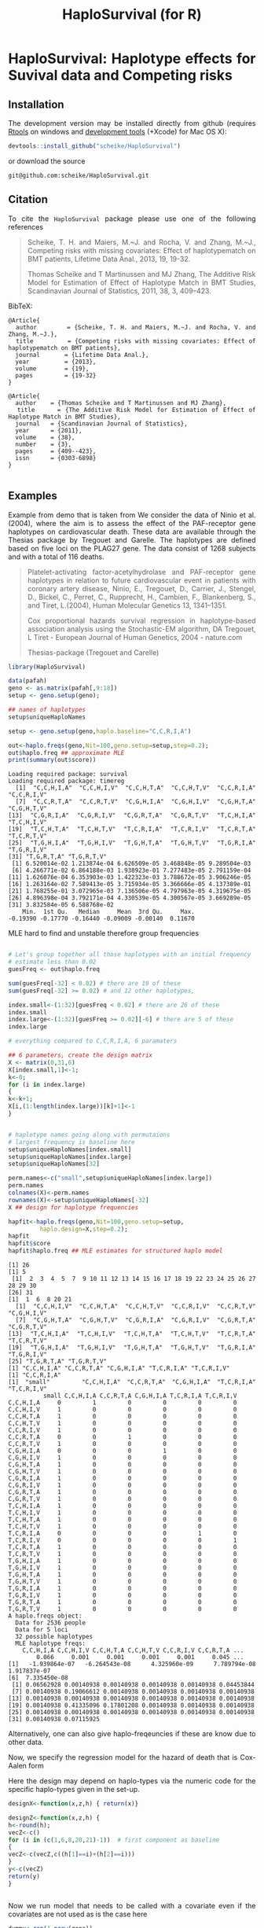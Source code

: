 * HaploSurvival: Haplotype effects for Suvival data and Competing risks 



** Installation

The development version may be installed directly from github
(requires [[http://cran.r-project.org/bin/windows/Rtools/][Rtools]] on windows
and [[http://cran.r-project.org/bin/macosx/tools/][development tools]] (+Xcode) for Mac OS X):
#+BEGIN_SRC R :exports both :eval never
devtools::install_github("scheike/HaploSurvival")
#+END_SRC
or download the source 
#+BEGIN_EXAMPLE
git@github.com:scheike/HaploSurvival.git
#+END_EXAMPLE

** Citation

To cite the =HaploSurvival= package please use one of the following references

#+BEGIN_QUOTE
  Scheike, T. H. and Maiers, M.~J. and Rocha, V. and Zhang, M.~J.,
  Competing risks with missing covariates: Effect of haplotypematch on BMT patients,
  Lifetime Data Anal., 2013, 19, 19-32.

  Thomas Scheike and T Martinussen and MJ Zhang,
  The Additive Risk Model for Estimation of Effect of Haplotype Match in BMT Studies,
  Scandinavian Journal of Statistics,
  2011, 38, 3, 409--423.
#+END_QUOTE


BibTeX:
#+BEGIN_EXAMPLE
@Article{
  author        = {Scheike, T. H. and Maiers, M.~J. and Rocha, V. and Zhang, M.~J.},
  title         = {Competing risks with missing covariates: Effect of haplotypematch on BMT patients},
  journal       = {Lifetime Data Anal.},
  year          = {2013},
  volume        = {19},
  pages         = {19-32}
}

@Article{
  author    = {Thomas Scheike and T Martinussen and MJ Zhang},
  title     = {The Additive Risk Model for Estimation of Effect of Haplotype Match in BMT Studies},
  journal   = {Scandinavian Journal of Statistics},
  year      = {2011},
  volume    = {38},
  number    = {3},
  pages     = {409--423},
  issn      = {0303-6898}
}

#+END_EXAMPLE
       
** Examples

Example from demo that is taken from 
We consider the data of Ninio et al. (2004), where the aim is
to assess the effect of the PAF-receptor gene haplotypes on
cardiovascular death. These data are available through the
Thesias package by Tregouet and Garelle. The haplotypes
are defined based on five loci on the PLAG27 gene. The data
consist of 1268 subjects and with a total of 116 deaths.

#+BEGIN_QUOTE
Platelet-activating factor-acetylhydrolase and PAF-receptor gene haplotypes in relation to future cardiovascular event in patients with coronary artery disease, Ninio, E., Tregouet, D., Carrier, J., Stengel, D., Bickel, C., Perret, C., Rupprecht, H., Cambien, F., Blankenberg, S., and Tiret, L.(2004), Human Molecular Genetics 13, 1341–1351.  

Cox proportional hazards survival regression in haplotype-based association analysis using the Stochastic-EM 
algorithm, DA Tregouet, L Tiret - European Journal of Human Genetics, 2004 - nature.com


Thesias-package  (Tregouet and Carelle) 
#+END_QUOTE



#+BEGIN_SRC R :exports both :cache no 
library(HaploSurvival)
  
data(pafah)
geno <- as.matrix(pafah[,9:18])
setup <- geno.setup(geno);

## names of haplotypes
setup$uniqueHaploNames

setup <- geno.setup(geno,haplo.baseline="C,C,R,I,A") 

out<-haplo.freqs(geno,Nit=100,geno.setup=setup,step=0.2); 
out$haplo.freq ## approximate MLE
print(summary(out$score))
#+END_SRC

#+RESULTS:
#+BEGIN_example
Loading required package: survival
Loading required package: timereg
 [1] "C,C,H,I,A" "C,C,H,I,V" "C,C,H,T,A" "C,C,H,T,V" "C,C,R,I,A" "C,C,R,I,V"
 [7] "C,C,R,T,A" "C,C,R,T,V" "C,G,H,I,A" "C,G,H,I,V" "C,G,H,T,A" "C,G,H,T,V"
[13] "C,G,R,I,A" "C,G,R,I,V" "C,G,R,T,A" "C,G,R,T,V" "T,C,H,I,A" "T,C,H,I,V"
[19] "T,C,H,T,A" "T,C,H,T,V" "T,C,R,I,A" "T,C,R,I,V" "T,C,R,T,A" "T,C,R,T,V"
[25] "T,G,H,I,A" "T,G,H,I,V" "T,G,H,T,A" "T,G,H,T,V" "T,G,R,I,A" "T,G,R,I,V"
[31] "T,G,R,T,A" "T,G,R,T,V"
 [1] 6.520014e-02 1.213874e-04 6.626509e-05 3.468848e-05 9.289504e-03
 [6] 4.266771e-02 6.864188e-03 1.938923e-01 7.277483e-05 2.791159e-04
[11] 1.626076e-04 6.353903e-03 1.422323e-03 3.788672e-05 3.906246e-05
[16] 1.263164e-02 7.589413e-05 3.715934e-05 3.366666e-05 4.137389e-01
[21] 1.768255e-01 3.072965e-03 7.136506e-05 4.797963e-05 4.319675e-05
[26] 4.896398e-04 3.792171e-04 4.330539e-05 4.300567e-05 3.669289e-05
[31] 3.832584e-05 6.588768e-02
    Min.  1st Qu.   Median     Mean  3rd Qu.     Max. 
-0.19390 -0.17770 -0.16440 -0.09009 -0.00140  0.11670
#+END_example

MLE hard to find and unstable therefore group frequencies 
#+BEGIN_SRC R :exports both :cache no 

# Let's group together all those haplotypes with an initial frequency
# estimate less than 0.02
guesFreq <- out$haplo.freq

sum(guesFreq[-32] < 0.02) # there are 19 of these
sum(guesFreq[-32] >= 0.02) # and 12 other haplotypes,

index.small<-(1:32)[guesFreq < 0.02] # there are 26 of these
index.small
index.large<-(1:32)[guesFreq >= 0.02][-6] # there are 5 of these
index.large

# everything compared to C,C,R,I,A, 6 paramaters

## 6 parameters, create the design matrix 
X <- matrix(0,31,6)
X[index.small,1]<-1; 
k<-0; 
for (i in index.large) 
{
k<-k+1; 
X[i,(1:length(index.large))[k]+1]<-1
}


# haplotype names going along with permutaions 
# largest frequency is baseline here 
setup$uniqueHaploNames[index.small]
setup$uniqueHaploNames[index.large]
setup$uniqueHaploNames[32]

perm.names<-c("small",setup$uniqueHaploNames[index.large])
perm.names
colnames(X)<-perm.names
rownames(X)<-setup$uniqueHaploNames[-32]
X ## design for haplotype frequencies

hapfit<-haplo.freqs(geno,Nit=100,geno.setup=setup,
		 haplo.design=X,step=0.2); 
hapfit
hapfit$score
hapfit$haplo.freq ## MLE estimates for structured haplo model 
#+END_SRC

#+RESULTS:
#+BEGIN_example
[1] 26
[1] 5
 [1]  2  3  4  5  7  9 10 11 12 13 14 15 16 17 18 19 22 23 24 25 26 27 28 29 30
[26] 31
[1]  1  6  8 20 21
 [1] "C,C,H,I,V" "C,C,H,T,A" "C,C,H,T,V" "C,C,R,I,V" "C,C,R,T,V" "C,G,H,I,V"
 [7] "C,G,H,T,A" "C,G,H,T,V" "C,G,R,I,A" "C,G,R,I,V" "C,G,R,T,A" "C,G,R,T,V"
[13] "T,C,H,I,A" "T,C,H,I,V" "T,C,H,T,A" "T,C,H,T,V" "T,C,R,T,A" "T,C,R,T,V"
[19] "T,G,H,I,A" "T,G,H,I,V" "T,G,H,T,A" "T,G,H,T,V" "T,G,R,I,A" "T,G,R,I,V"
[25] "T,G,R,T,A" "T,G,R,T,V"
[1] "C,C,H,I,A" "C,C,R,T,A" "C,G,H,I,A" "T,C,R,I,A" "T,C,R,I,V"
[1] "C,C,R,I,A"
[1] "small"     "C,C,H,I,A" "C,C,R,T,A" "C,G,H,I,A" "T,C,R,I,A" "T,C,R,I,V"
          small C,C,H,I,A C,C,R,T,A C,G,H,I,A T,C,R,I,A T,C,R,I,V
C,C,H,I,A     0         1         0         0         0         0
C,C,H,I,V     1         0         0         0         0         0
C,C,H,T,A     1         0         0         0         0         0
C,C,H,T,V     1         0         0         0         0         0
C,C,R,I,V     1         0         0         0         0         0
C,C,R,T,A     0         0         1         0         0         0
C,C,R,T,V     1         0         0         0         0         0
C,G,H,I,A     0         0         0         1         0         0
C,G,H,I,V     1         0         0         0         0         0
C,G,H,T,A     1         0         0         0         0         0
C,G,H,T,V     1         0         0         0         0         0
C,G,R,I,A     1         0         0         0         0         0
C,G,R,I,V     1         0         0         0         0         0
C,G,R,T,A     1         0         0         0         0         0
C,G,R,T,V     1         0         0         0         0         0
T,C,H,I,A     1         0         0         0         0         0
T,C,H,I,V     1         0         0         0         0         0
T,C,H,T,A     1         0         0         0         0         0
T,C,H,T,V     1         0         0         0         0         0
T,C,R,I,A     0         0         0         0         1         0
T,C,R,I,V     0         0         0         0         0         1
T,C,R,T,A     1         0         0         0         0         0
T,C,R,T,V     1         0         0         0         0         0
T,G,H,I,A     1         0         0         0         0         0
T,G,H,I,V     1         0         0         0         0         0
T,G,H,T,A     1         0         0         0         0         0
T,G,H,T,V     1         0         0         0         0         0
T,G,R,I,A     1         0         0         0         0         0
T,G,R,I,V     1         0         0         0         0         0
T,G,R,T,A     1         0         0         0         0         0
T,G,R,T,V     1         0         0         0         0         0
A haplo.freqs object:
  Data for 2536 people
  Data for 5 loci
  32 possible haplotypes
  MLE haplotype freqs: 
    C,C,H,I,A C,C,H,I,V C,C,H,T,A C,C,H,T,V C,C,R,I,V C,C,R,T,A ...
        0.066     0.001     0.001     0.001     0.001     0.045 ...
[1] -1.939864e-07 -6.264543e-08  4.325960e-09  7.789794e-08  1.917837e-07
[6]  7.335450e-08
 [1] 0.06562928 0.00140938 0.00140938 0.00140938 0.00140938 0.04453844
 [7] 0.00140938 0.19066612 0.00140938 0.00140938 0.00140938 0.00140938
[13] 0.00140938 0.00140938 0.00140938 0.00140938 0.00140938 0.00140938
[19] 0.00140938 0.41335096 0.17801208 0.00140938 0.00140938 0.00140938
[25] 0.00140938 0.00140938 0.00140938 0.00140938 0.00140938 0.00140938
[31] 0.00140938 0.07115925
#+END_example

Alternatively, one can also give haplo-freqeuncies if these are know due
to other data. 

Now, we specify the regression model for the hazard of death  that is Cox-Aalen form
\begin{align*}
(X(h)^T \alpha(t)) \exp( Z(h)^T \beta) 
\end{align*}

Here the design may depend on haplo-types via the numeric code for the specific 
haplo-types given in the set-up. 

#+BEGIN_SRC R :exports both :cache no 
designX<-function(x,z,h) { return(x)}

designZ<-function(x,z,h) {
h<-round(h);
vecZ<-c()
for (i in (c(1,6,8,20,21)-1))  # first component as baseline
{
vecZ<-c(vecZ,c((h[1]==i)+(h[2]==i)))
}
y<-c(vecZ)
return(y)
}
#+END_SRC

#+RESULTS:
#+BEGIN_example
#+END_example

Now we run model that needs to be called with a covariate even if the covariates are not
used as is the case here 

#+BEGIN_SRC R :exports both :cache no 
dummy<-rep(1,nrow(geno))
paf1<-haplo.surv(Surv(time,status)~1+prop(dummy),data=pafah,
designX,designZ,Nit=10,detail=0,start.time=0,n.sim=500,
geno.type=geno,geno.setup=setup,
haplo.freq=hapfit$haplo.freq,haplo.design=X,
step=0.1,two.stage=1,covnamesZ=colnames(X)[-1])
paf1$score
summary(paf1)

## effects of specific haplotype relative to other types
## other types is a mix of the most frequent and rare types
## somewhat strange model 

plot(paf1,xlab="Time (years)",ylab="Cumulative baseline",sim.ci=2)
par(mfrow=c(2,3))
plot(paf1,score=1,xlab="Time (years)",ylab="Score process")
#+END_SRC

#+RESULTS:
#+BEGIN_example
    C,C,H,I,A     C,C,R,T,A     C,G,H,I,A     T,C,R,I,A     T,C,R,I,V 
-1.509903e-14  2.873257e-13  1.249001e-14 -3.509415e-13  4.348188e-13
Cox-Aalen Model 

Test for Aalen terms 
Test for nonparametric terms 

Test for non-significant effects 
            Supremum-test of significance p-value H_0: B(t)=0
(Intercept)                          3.64               0.002

Test for time invariant effects 
                  Kolmogorov-Smirnov test p-value H_0:constant effect
(Intercept)                        0.0231                           0

Proportional Cox terms :  
             Coef.    SE Robust SE D2log(L)^-1        z  P-val lower2.5%
C,C,H,I,A -0.07890 0.251     0.250       0.243 -0.31500 0.7530    -0.571
C,C,R,T,A -0.70700 0.370     0.369       0.366 -1.92000 0.0553    -1.430
C,G,H,I,A -0.00118 0.177     0.177       0.183 -0.00665 0.9950    -0.348
T,C,R,I,A  0.10100 0.154     0.155       0.160  0.65100 0.5150    -0.201
T,C,R,I,V  0.04420 0.177     0.177       0.181  0.24900 0.8030    -0.303
          upper97.5%
C,C,H,I,A     0.4130
C,C,R,T,A     0.0182
C,G,H,I,A     0.3460
T,C,R,I,A     0.4030
T,C,R,I,V     0.3910
Test of Proportionality 
          sup|  hat U(t) | p-value H_0 
C,C,H,I,A             2.94        0.824
C,C,R,T,A             1.51        0.832
C,G,H,I,A             5.57        0.660
T,C,R,I,A            12.40        0.100
T,C,R,I,V             8.74        0.164
#+END_example

#+TITLE:                            HaploSurvival (for R)
#+AUTHOR: Thomas Scheike
#+PROPERTY: session *R*
#+PROPERTY: cache no
#+PROPERTY: results output 
#+PROPERTY: wrap example 
#+PROPERTY: exports code 
#+PROPERTY: tangle yes 
#+PROPERTY: comments yes
#+OPTIONS: LaTeX:nil timestamp:t author:nil d:t
#+STARTUP: hideall 
# http://orgmode.org/manual/Export-options.html
#+OPTIONS: toc:t h:4 num:nil 
#+HTML_HEAD: <link rel="stylesheet" type="text/css" href="orgmode5-ts.css">
#+HTML_HEAD: <link rel="icon" type="image/x-icon" href="http://www.biostat.ku.dk/~ts/styles/logo.ico"/>
#+HTML_HEAD: <style type="text/css">body { background-image: url(http://www.biostat.ku.dk/~ts/styles/sund.png); background-size:120px 95px; background-position: 2% 0.55em; }
#+HTML_HEAD:  a.logo span { background: none; }
#+HTML_HEAD:  th,td,tr,table th,table th,table td {
#+HTML_HEAD:      background: rgba(240,240,240,1);         
#+HTML_HEAD:      border: none;
#+HTML_HEAD:  }
#+HTML_HEAD:   body { width: 800px; text-align:justify; text-justify:inter-word; }
#+HTML_HEAD: </style>
#+BEGIN_HTML
<a href="http://www.biostat.ku.dk/~ts/survival class="logo"><span></span></a>
#+END_HTML


